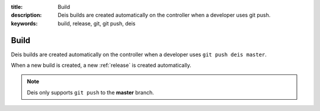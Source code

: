 :title: Build
:description: Deis builds are created automatically on the controller when a developer uses git push.
:keywords: build, release, git, git push, deis

.. _build:

Build
=====
Deis builds are created automatically on the controller when a
developer uses ``git push deis master``.

When a new build is created, a new :ref:`release` is created automatically.

.. note::
	Deis only supports ``git push`` to the **master** branch.
